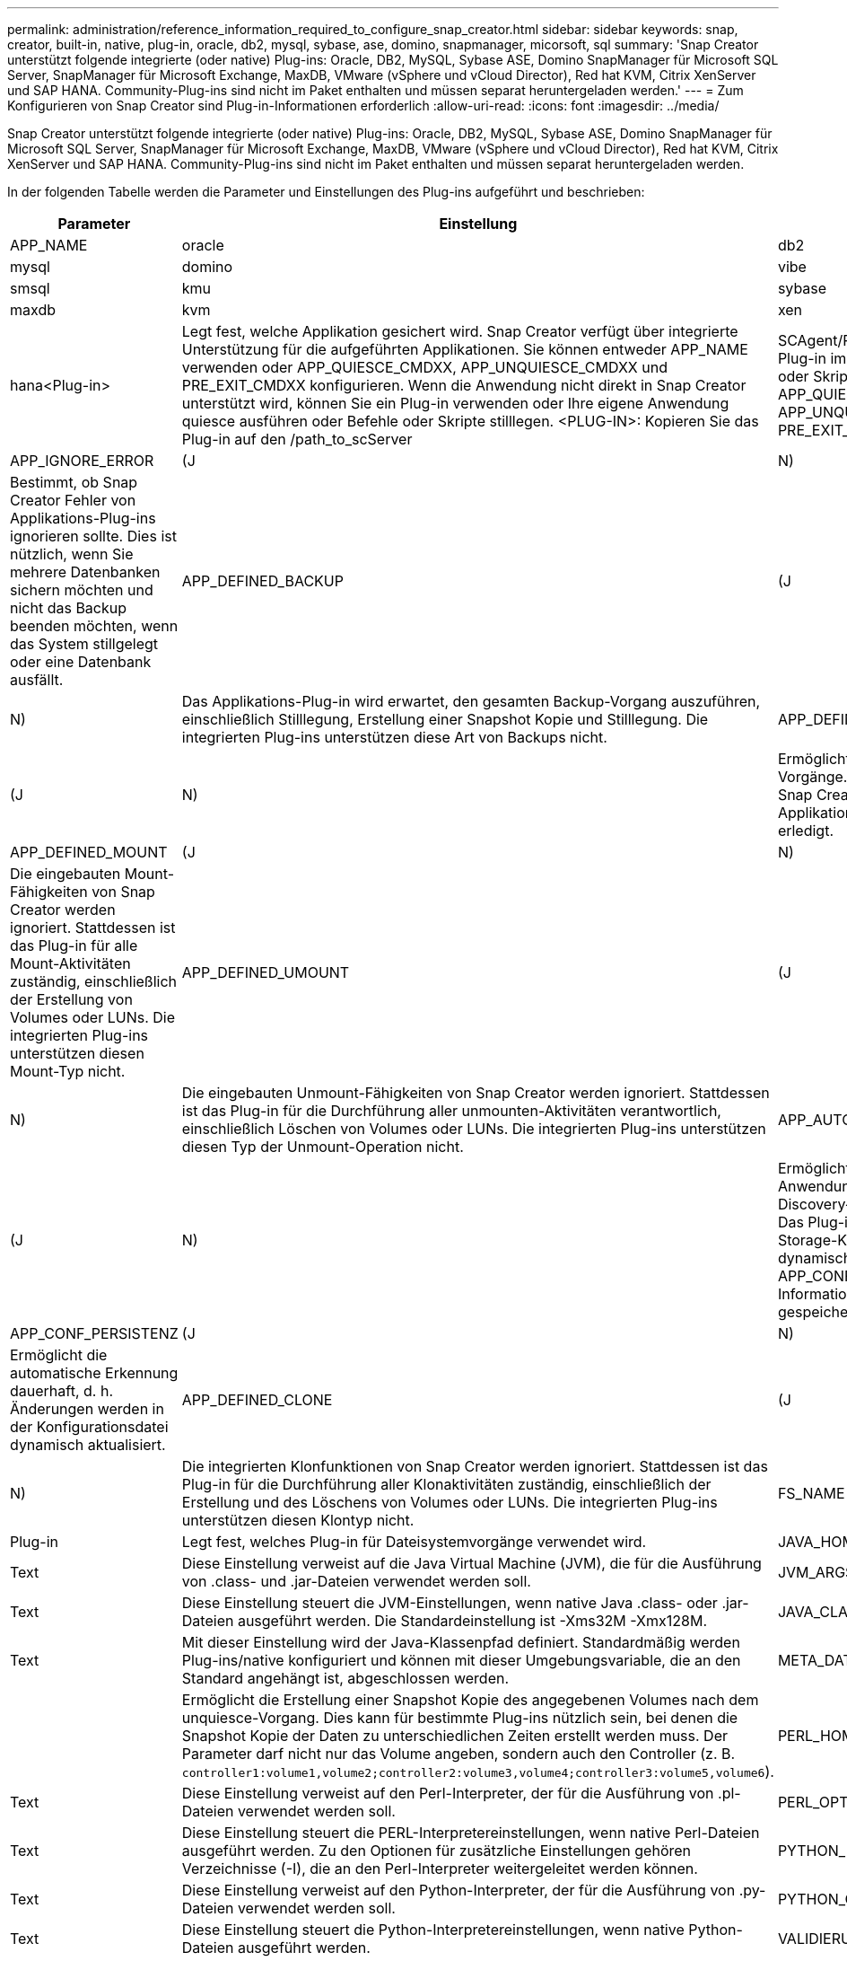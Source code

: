 ---
permalink: administration/reference_information_required_to_configure_snap_creator.html 
sidebar: sidebar 
keywords: snap, creator, built-in, native, plug-in, oracle, db2, mysql, sybase, ase, domino, snapmanager, micorsoft, sql 
summary: 'Snap Creator unterstützt folgende integrierte (oder native) Plug-ins: Oracle, DB2, MySQL, Sybase ASE, Domino SnapManager für Microsoft SQL Server, SnapManager für Microsoft Exchange, MaxDB, VMware (vSphere und vCloud Director), Red hat KVM, Citrix XenServer und SAP HANA. Community-Plug-ins sind nicht im Paket enthalten und müssen separat heruntergeladen werden.' 
---
= Zum Konfigurieren von Snap Creator sind Plug-in-Informationen erforderlich
:allow-uri-read: 
:icons: font
:imagesdir: ../media/


[role="lead"]
Snap Creator unterstützt folgende integrierte (oder native) Plug-ins: Oracle, DB2, MySQL, Sybase ASE, Domino SnapManager für Microsoft SQL Server, SnapManager für Microsoft Exchange, MaxDB, VMware (vSphere und vCloud Director), Red hat KVM, Citrix XenServer und SAP HANA. Community-Plug-ins sind nicht im Paket enthalten und müssen separat heruntergeladen werden.

In der folgenden Tabelle werden die Parameter und Einstellungen des Plug-ins aufgeführt und beschrieben:

|===
| Parameter | Einstellung | Beschreibung 


 a| 
APP_NAME
 a| 
oracle
| db2 


| mysql | domino | vibe 


| smsql | kmu | sybase 


| maxdb | kvm | xen 


| hana<Plug-in>  a| 
Legt fest, welche Applikation gesichert wird. Snap Creator verfügt über integrierte Unterstützung für die aufgeführten Applikationen. Sie können entweder APP_NAME verwenden oder APP_QUIESCE_CMDXX, APP_UNQUIESCE_CMDXX und PRE_EXIT_CMDXX konfigurieren. Wenn die Anwendung nicht direkt in Snap Creator unterstützt wird, können Sie ein Plug-in verwenden oder Ihre eigene Anwendung quiesce ausführen oder Befehle oder Skripte stilllegen. <PLUG-IN>: Kopieren Sie das Plug-in auf den /path_to_scServer
| SCAgent/Plug-ins Verzeichnis und geben Sie das Plug-in im PARAMETER APP_NAME an. Befehle oder Skripte: ---- APP_QUIESCE_CMD01=path_to_quiesceCMD APP_UNQUIESCE_CMD01=path_to_unquiesceCMD PRE_EXIT_CMD01=path_to_unquiesceCMD --- 


 a| 
APP_IGNORE_ERROR
 a| 
(J
| N) 


 a| 
Bestimmt, ob Snap Creator Fehler von Applikations-Plug-ins ignorieren sollte. Dies ist nützlich, wenn Sie mehrere Datenbanken sichern möchten und nicht das Backup beenden möchten, wenn das System stillgelegt oder eine Datenbank ausfällt.
 a| 
APP_DEFINED_BACKUP
 a| 
(J



| N)  a| 
Das Applikations-Plug-in wird erwartet, den gesamten Backup-Vorgang auszuführen, einschließlich Stilllegung, Erstellung einer Snapshot Kopie und Stilllegung. Die integrierten Plug-ins unterstützen diese Art von Backups nicht.
 a| 
APP_DEFINED_RESTORE



 a| 
(J
| N)  a| 
Ermöglicht applikationsbasierte Restore-Vorgänge. Im Falle einer Wiederherstellung sendet Snap Creator eine Anforderung an das Applikations-Plug-in, das diese Anforderung erledigt.



 a| 
APP_DEFINED_MOUNT
 a| 
(J
| N) 


 a| 
Die eingebauten Mount-Fähigkeiten von Snap Creator werden ignoriert. Stattdessen ist das Plug-in für alle Mount-Aktivitäten zuständig, einschließlich der Erstellung von Volumes oder LUNs. Die integrierten Plug-ins unterstützen diesen Mount-Typ nicht.
 a| 
APP_DEFINED_UMOUNT
 a| 
(J



| N)  a| 
Die eingebauten Unmount-Fähigkeiten von Snap Creator werden ignoriert. Stattdessen ist das Plug-in für die Durchführung aller unmounten-Aktivitäten verantwortlich, einschließlich Löschen von Volumes oder LUNs. Die integrierten Plug-ins unterstützen diesen Typ der Unmount-Operation nicht.
 a| 
APP_AUTO_DISCOVERY



 a| 
(J
| N)  a| 
Ermöglicht die automatische Erkennung von Anwendungen. Snap Creator sendet eine Discovery-Anfrage an das Applikations-Plug-in. Das Plug-in ist dann für die Erkennung der Storage-Konfiguration zuständig. Dies kann dynamisch oder dauerhaft mit DEM PARAMETER APP_CONF_PERSISTENCE erfolgen, wenn die Informationen in der Konfigurationsdatei gespeichert werden sollen.



 a| 
APP_CONF_PERSISTENZ
 a| 
(J
| N) 


 a| 
Ermöglicht die automatische Erkennung dauerhaft, d. h. Änderungen werden in der Konfigurationsdatei dynamisch aktualisiert.
 a| 
APP_DEFINED_CLONE
 a| 
(J



| N)  a| 
Die integrierten Klonfunktionen von Snap Creator werden ignoriert. Stattdessen ist das Plug-in für die Durchführung aller Klonaktivitäten zuständig, einschließlich der Erstellung und des Löschens von Volumes oder LUNs. Die integrierten Plug-ins unterstützen diesen Klontyp nicht.
 a| 
FS_NAME



 a| 
Plug-in
 a| 
Legt fest, welches Plug-in für Dateisystemvorgänge verwendet wird.
 a| 
JAVA_HOME



 a| 
Text
 a| 
Diese Einstellung verweist auf die Java Virtual Machine (JVM), die für die Ausführung von .class- und .jar-Dateien verwendet werden soll.
 a| 
JVM_ARGS



 a| 
Text
 a| 
Diese Einstellung steuert die JVM-Einstellungen, wenn native Java .class- oder .jar-Dateien ausgeführt werden. Die Standardeinstellung ist -Xms32M -Xmx128M.
 a| 
JAVA_CLASSPATH



 a| 
Text
 a| 
Mit dieser Einstellung wird der Java-Klassenpfad definiert. Standardmäßig werden Plug-ins/native konfiguriert und können mit dieser Umgebungsvariable, die an den Standard angehängt ist, abgeschlossen werden.
 a| 
META_DATA_VOLUME



 a| 
 a| 
Ermöglicht die Erstellung einer Snapshot Kopie des angegebenen Volumes nach dem unquiesce-Vorgang. Dies kann für bestimmte Plug-ins nützlich sein, bei denen die Snapshot Kopie der Daten zu unterschiedlichen Zeiten erstellt werden muss. Der Parameter darf nicht nur das Volume angeben, sondern auch den Controller (z. B. `controller1:volume1,volume2;controller2:volume3,volume4;controller3:volume5,volume6`).
 a| 
PERL_HOME



 a| 
Text
 a| 
Diese Einstellung verweist auf den Perl-Interpreter, der für die Ausführung von .pl-Dateien verwendet werden soll.
 a| 
PERL_OPTS



 a| 
Text
 a| 
Diese Einstellung steuert die PERL-Interpretereinstellungen, wenn native Perl-Dateien ausgeführt werden. Zu den Optionen für zusätzliche Einstellungen gehören Verzeichnisse (-I), die an den Perl-Interpreter weitergeleitet werden können.
 a| 
PYTHON_HOME



 a| 
Text
 a| 
Diese Einstellung verweist auf den Python-Interpreter, der für die Ausführung von .py-Dateien verwendet werden soll.
 a| 
PYTHON_OPTS



 a| 
Text
 a| 
Diese Einstellung steuert die Python-Interpretereinstellungen, wenn native Python-Dateien ausgeführt werden.
 a| 
VALIDIERUNG_VOLUMES

|===